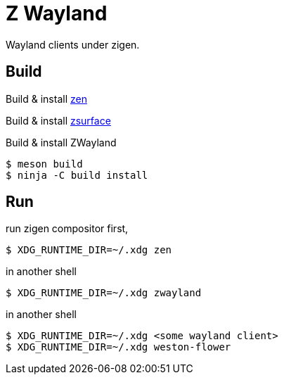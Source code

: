 = Z Wayland

Wayland clients under zigen.

== Build

Build & install link:https://github.com/zigen-project/zen[zen]

Build & install link:https://github.com/gray-armor/zsurface[zsurface]

Build & install ZWayland

[source, console]
....
$ meson build
$ ninja -C build install
....

== Run

run zigen compositor first,

[source, console]
....
$ XDG_RUNTIME_DIR=~/.xdg zen
....

in another shell

[source, console]
....
$ XDG_RUNTIME_DIR=~/.xdg zwayland
....

in another shell

[source, console]
....
$ XDG_RUNTIME_DIR=~/.xdg <some wayland client>
$ XDG_RUNTIME_DIR=~/.xdg weston-flower
....
